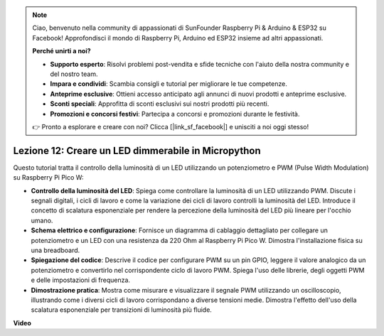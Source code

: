 .. note::

    Ciao, benvenuto nella community di appassionati di SunFounder Raspberry Pi & Arduino & ESP32 su Facebook! Approfondisci il mondo di Raspberry Pi, Arduino ed ESP32 insieme ad altri appassionati.

    **Perché unirti a noi?**

    - **Supporto esperto**: Risolvi problemi post-vendita e sfide tecniche con l'aiuto della nostra community e del nostro team.
    - **Impara e condividi**: Scambia consigli e tutorial per migliorare le tue competenze.
    - **Anteprime esclusive**: Ottieni accesso anticipato agli annunci di nuovi prodotti e anteprime esclusive.
    - **Sconti speciali**: Approfitta di sconti esclusivi sui nostri prodotti più recenti.
    - **Promozioni e concorsi festivi**: Partecipa a concorsi e promozioni durante le festività.

    👉 Pronto a esplorare e creare con noi? Clicca [|link_sf_facebook|] e unisciti a noi oggi stesso!

Lezione 12: Creare un LED dimmerabile in Micropython
==========================================================================

Questo tutorial tratta il controllo della luminosità di un LED utilizzando un potenziometro e PWM (Pulse Width Modulation) su Raspberry Pi Pico W:

* **Controllo della luminosità del LED**: Spiega come controllare la luminosità di un LED utilizzando PWM. Discute i segnali digitali, i cicli di lavoro e come la variazione dei cicli di lavoro controlli la luminosità del LED. Introduce il concetto di scalatura esponenziale per rendere la percezione della luminosità del LED più lineare per l'occhio umano.
* **Schema elettrico e configurazione**: Fornisce un diagramma di cablaggio dettagliato per collegare un potenziometro e un LED con una resistenza da 220 Ohm al Raspberry Pi Pico W. Dimostra l'installazione fisica su una breadboard.
* **Spiegazione del codice**: Descrive il codice per configurare PWM su un pin GPIO, leggere il valore analogico da un potenziometro e convertirlo nel corrispondente ciclo di lavoro PWM. Spiega l'uso delle librerie, degli oggetti PWM e delle impostazioni di frequenza.
* **Dimostrazione pratica**: Mostra come misurare e visualizzare il segnale PWM utilizzando un oscilloscopio, illustrando come i diversi cicli di lavoro corrispondano a diverse tensioni medie. Dimostra l'effetto dell'uso della scalatura esponenziale per transizioni di luminosità più fluide.

**Video**

.. raw:: html

    <iframe width="700" height="500" src="https://www.youtube.com/embed/MCo5nXAKyUU?si=VauJgWRltVnQpwz-" title="YouTube video player" frameborder="0" allow="accelerometer; autoplay; clipboard-write; encrypted-media; gyroscope; picture-in-picture; web-share" allowfullscreen></iframe>

